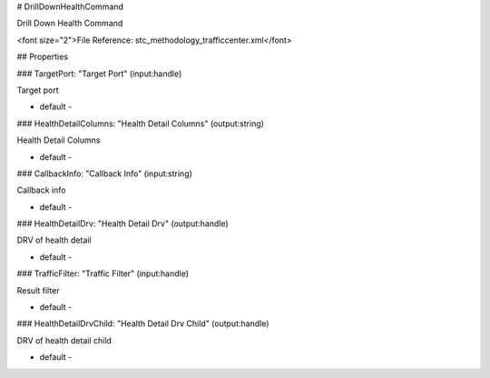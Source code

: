 # DrillDownHealthCommand

Drill Down Health Command

<font size="2">File Reference: stc_methodology_trafficcenter.xml</font>

## Properties

### TargetPort: "Target Port" (input:handle)

Target port

* default - 
### HealthDetailColumns: "Health Detail Columns" (output:string)

Health Detail Columns

* default - 
### CallbackInfo: "Callback Info" (input:string)

Callback info

* default - 
### HealthDetailDrv: "Health Detail Drv" (output:handle)

DRV of health detail

* default - 
### TrafficFilter: "Traffic Filter" (input:handle)

Result filter

* default - 
### HealthDetailDrvChild: "Health Detail Drv Child" (output:handle)

DRV of health detail child

* default - 
